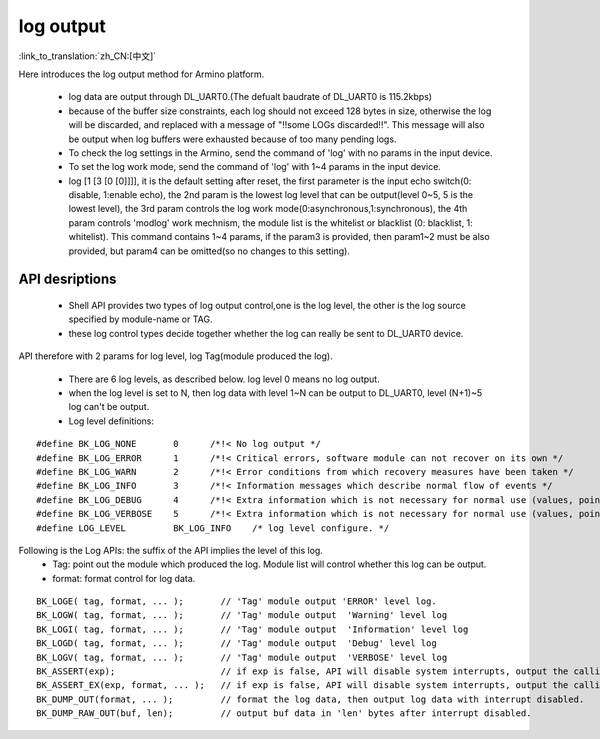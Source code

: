 log output
===================

:link_to_translation:`zh_CN:[中文]`

Here introduces the log output method for Armino platform.

 - log data are output through DL_UART0.(The defualt baudrate of DL_UART0 is 115.2kbps)
 - because of the buffer size constraints, each log should not exceed 128 bytes in size, otherwise the log will be discarded, and replaced with a message of "!!some LOGs discarded!!". This message will also be output when log buffers were exhausted because of too many pending logs.
 - To check the log settings in the Armino, send the command of 'log' with no params in the input device.
 - To set the log work mode, send the command of 'log' with 1~4 params in the input device.
 - log [1 [3 [0 [0]]]], it is the default setting after reset, the first parameter is the input echo switch(0: disable, 1:enable echo), the 2nd param is the lowest log level that can be output(level 0~5, 5 is the lowest level), the 3rd param controls the log work mode(0:asynchronous,1:synchronous), the 4th param controls 'modlog' work mechnism, the module list is the whitelist or blacklist (0: blacklist, 1: whitelist). This command contains 1~4 params, if the param3 is provided, then param1~2 must be also provided, but param4 can be omitted(so no changes to this setting).



API desriptions
-------------------------------------------

 - Shell API provides two types of log output control,one is the log level, the other is the log source specified by module-name or TAG.
 - these log control types decide together whether the log can really be sent to DL_UART0 device.

API therefore with 2 params for log level, log Tag(module produced the log).

 - There are 6 log levels, as described below. log level 0 means no log output.
 - when the log level is set to N, then log data with level 1~N can be output to DL_UART0, level (N+1)~5 log can't be output.
 - Log level definitions:

::

    #define BK_LOG_NONE       0      /*!< No log output */
    #define BK_LOG_ERROR      1      /*!< Critical errors, software module can not recover on its own */
    #define BK_LOG_WARN       2      /*!< Error conditions from which recovery measures have been taken */
    #define BK_LOG_INFO       3      /*!< Information messages which describe normal flow of events */
    #define BK_LOG_DEBUG      4      /*!< Extra information which is not necessary for normal use (values, pointers, sizes, etc). */
    #define BK_LOG_VERBOSE    5      /*!< Extra information which is not necessary for normal use (values, pointers, sizes, etc). */
    #define LOG_LEVEL         BK_LOG_INFO    /* log level configure. */


Following is the Log APIs: the suffix of the API implies the level of this log.
    - Tag: point out the module which produced the log. Module list will control whether this log can be output.
    - format: format control for log data.

::

    BK_LOGE( tag, format, ... );       // 'Tag' module output 'ERROR' level log.
    BK_LOGW( tag, format, ... );       // 'Tag' module output  'Warning' level log
    BK_LOGI( tag, format, ... );       // 'Tag' module output  'Information' level log
    BK_LOGD( tag, format, ... );       // 'Tag' module output  'Debug' level log
    BK_LOGV( tag, format, ... );       // 'Tag' module output  'VERBOSE' level log
    BK_ASSERT(exp);                    // if exp is false, API will disable system interrupts, output the calling function name, line number, system time. Then begin to dump data (include CPU registers, memory, task stack)
    BK_ASSERT_EX(exp, format, ... );   // if exp is false, API will disable system interrupts, output the calling function name, line number, system time, format some data. Then begin to dump data (include CPU registers, memory, task stack)
    BK_DUMP_OUT(format, ... );         // format the log data, then output log data with interrupt disabled.
    BK_DUMP_RAW_OUT(buf, len);         // output buf data in 'len' bytes after interrupt disabled.

